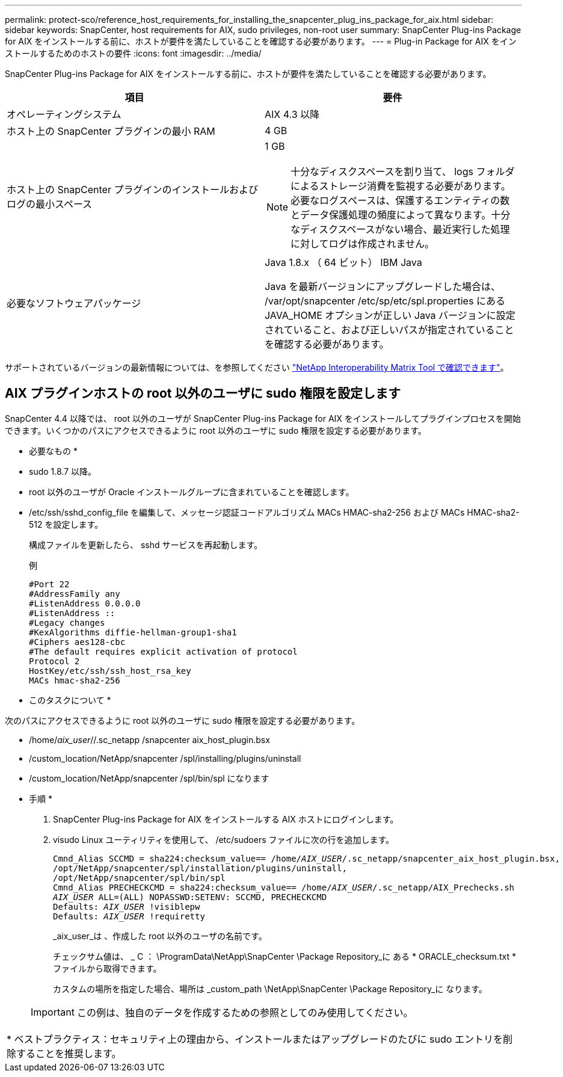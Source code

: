 ---
permalink: protect-sco/reference_host_requirements_for_installing_the_snapcenter_plug_ins_package_for_aix.html 
sidebar: sidebar 
keywords: SnapCenter, host requirements for AIX, sudo privileges, non-root user 
summary: SnapCenter Plug-ins Package for AIX をインストールする前に、ホストが要件を満たしていることを確認する必要があります。 
---
= Plug-in Package for AIX をインストールするためのホストの要件
:icons: font
:imagesdir: ../media/


[role="lead"]
SnapCenter Plug-ins Package for AIX をインストールする前に、ホストが要件を満たしていることを確認する必要があります。

|===
| 項目 | 要件 


 a| 
オペレーティングシステム
 a| 
AIX 4.3 以降



 a| 
ホスト上の SnapCenter プラグインの最小 RAM
 a| 
4 GB



 a| 
ホスト上の SnapCenter プラグインのインストールおよびログの最小スペース
 a| 
1 GB


NOTE: 十分なディスクスペースを割り当て、 logs フォルダによるストレージ消費を監視する必要があります。必要なログスペースは、保護するエンティティの数とデータ保護処理の頻度によって異なります。十分なディスクスペースがない場合、最近実行した処理に対してログは作成されません。



 a| 
必要なソフトウェアパッケージ
 a| 
Java 1.8.x （ 64 ビット） IBM Java

Java を最新バージョンにアップグレードした場合は、 /var/opt/snapcenter /etc/sp/etc/spl.properties にある JAVA_HOME オプションが正しい Java バージョンに設定されていること、および正しいパスが指定されていることを確認する必要があります。

|===
サポートされているバージョンの最新情報については、を参照してください http://mysupport.netapp.com/matrix["NetApp Interoperability Matrix Tool で確認できます"^]。



== AIX プラグインホストの root 以外のユーザに sudo 権限を設定します

SnapCenter 4.4 以降では、 root 以外のユーザが SnapCenter Plug-ins Package for AIX をインストールしてプラグインプロセスを開始できます。いくつかのパスにアクセスできるように root 以外のユーザに sudo 権限を設定する必要があります。

* 必要なもの *

* sudo 1.8.7 以降。
* root 以外のユーザが Oracle インストールグループに含まれていることを確認します。
* /etc/ssh/sshd_config_file を編集して、メッセージ認証コードアルゴリズム MACs HMAC-sha2-256 および MACs HMAC-sha2-512 を設定します。
+
構成ファイルを更新したら、 sshd サービスを再起動します。

+
例

+
[listing]
----
#Port 22
#AddressFamily any
#ListenAddress 0.0.0.0
#ListenAddress ::
#Legacy changes
#KexAlgorithms diffie-hellman-group1-sha1
#Ciphers aes128-cbc
#The default requires explicit activation of protocol
Protocol 2
HostKey/etc/ssh/ssh_host_rsa_key
MACs hmac-sha2-256
----


* このタスクについて *

次のパスにアクセスできるように root 以外のユーザに sudo 権限を設定する必要があります。

* /home/_aix_user_//.sc_netapp /snapcenter aix_host_plugin.bsx
* /custom_location/NetApp/snapcenter /spl/installing/plugins/uninstall
* /custom_location/NetApp/snapcenter /spl/bin/spl になります


* 手順 *

. SnapCenter Plug-ins Package for AIX をインストールする AIX ホストにログインします。
. visudo Linux ユーティリティを使用して、 /etc/sudoers ファイルに次の行を追加します。
+
[listing, subs="+quotes"]
----
Cmnd_Alias SCCMD = sha224:checksum_value== /home/_AIX_USER_/.sc_netapp/snapcenter_aix_host_plugin.bsx,
/opt/NetApp/snapcenter/spl/installation/plugins/uninstall,
/opt/NetApp/snapcenter/spl/bin/spl
Cmnd_Alias PRECHECKCMD = sha224:checksum_value== /home/_AIX_USER_/.sc_netapp/AIX_Prechecks.sh
_AIX_USER_ ALL=(ALL) NOPASSWD:SETENV: SCCMD, PRECHECKCMD
Defaults: _AIX_USER_ !visiblepw
Defaults: _AIX_USER_ !requiretty
----
+
_aix_user_は 、作成した root 以外のユーザの名前です。

+
チェックサム値は、 _ C ： \ProgramData\NetApp\SnapCenter \Package Repository_に ある * ORACLE_checksum.txt * ファイルから取得できます。

+
カスタムの場所を指定した場合、場所は _custom_path \NetApp\SnapCenter \Package Repository_に なります。

+

IMPORTANT: この例は、独自のデータを作成するための参照としてのみ使用してください。



|===


| * ベストプラクティス：セキュリティ上の理由から、インストールまたはアップグレードのたびに sudo エントリを削除することを推奨します。 
|===